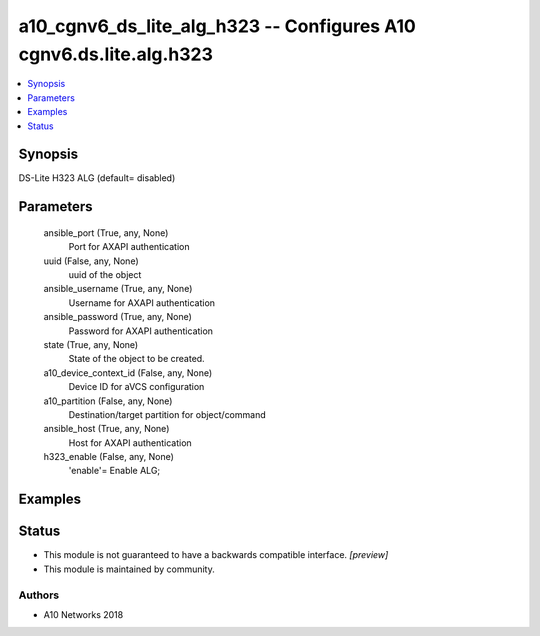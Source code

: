 .. _a10_cgnv6_ds_lite_alg_h323_module:


a10_cgnv6_ds_lite_alg_h323 -- Configures A10 cgnv6.ds.lite.alg.h323
===================================================================

.. contents::
   :local:
   :depth: 1


Synopsis
--------

DS-Lite H323 ALG (default= disabled)






Parameters
----------

  ansible_port (True, any, None)
    Port for AXAPI authentication


  uuid (False, any, None)
    uuid of the object


  ansible_username (True, any, None)
    Username for AXAPI authentication


  ansible_password (True, any, None)
    Password for AXAPI authentication


  state (True, any, None)
    State of the object to be created.


  a10_device_context_id (False, any, None)
    Device ID for aVCS configuration


  a10_partition (False, any, None)
    Destination/target partition for object/command


  ansible_host (True, any, None)
    Host for AXAPI authentication


  h323_enable (False, any, None)
    'enable'= Enable ALG;









Examples
--------

.. code-block:: yaml+jinja

    





Status
------




- This module is not guaranteed to have a backwards compatible interface. *[preview]*


- This module is maintained by community.



Authors
~~~~~~~

- A10 Networks 2018

